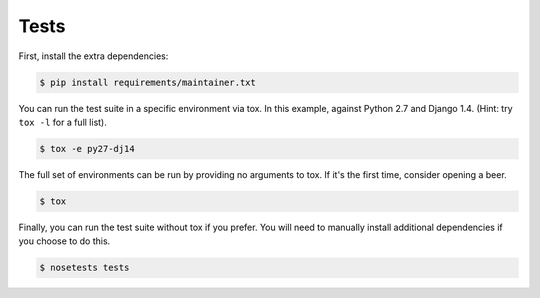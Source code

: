 Tests
=====

First, install the extra dependencies:

.. code-block:: console

  $ pip install requirements/maintainer.txt

You can run the test suite in a specific environment via tox. In this example,
against Python 2.7 and Django 1.4.  (Hint: try ``tox -l`` for a full list).

.. code-block:: console

  $ tox -e py27-dj14

The full set of environments can be run by providing no arguments to tox. If
it's the first time, consider opening a beer.

.. code-block:: console

  $ tox

Finally, you can run the test suite without tox if you prefer. You will need to
manually install additional dependencies if you choose to do this.

.. code-block:: console

  $ nosetests tests
